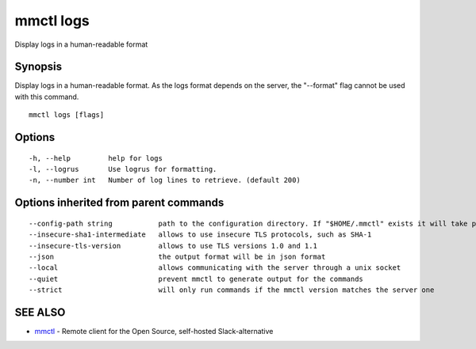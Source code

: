 .. _mmctl_logs:

mmctl logs
----------

Display logs in a human-readable format

Synopsis
~~~~~~~~


Display logs in a human-readable format. As the logs format depends on the server, the "--format" flag cannot be used with this command.

::

  mmctl logs [flags]

Options
~~~~~~~

::

  -h, --help         help for logs
  -l, --logrus       Use logrus for formatting.
  -n, --number int   Number of log lines to retrieve. (default 200)

Options inherited from parent commands
~~~~~~~~~~~~~~~~~~~~~~~~~~~~~~~~~~~~~~

::

      --config-path string           path to the configuration directory. If "$HOME/.mmctl" exists it will take precedence over the default value (default "$XDG_CONFIG_HOME")
      --insecure-sha1-intermediate   allows to use insecure TLS protocols, such as SHA-1
      --insecure-tls-version         allows to use TLS versions 1.0 and 1.1
      --json                         the output format will be in json format
      --local                        allows communicating with the server through a unix socket
      --quiet                        prevent mmctl to generate output for the commands
      --strict                       will only run commands if the mmctl version matches the server one

SEE ALSO
~~~~~~~~

* `mmctl <mmctl.rst>`_ 	 - Remote client for the Open Source, self-hosted Slack-alternative

